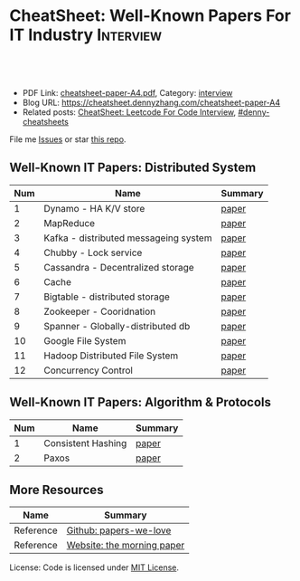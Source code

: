 * CheatSheet: Well-Known Papers For IT Industry                   :Interview:
:PROPERTIES:
:type:     interview
:export_file_name: cheatsheet-paper-A4.pdf
:END:

#+BEGIN_HTML
<a href="https://github.com/dennyzhang/cheatsheet-paper-A4"><img align="right" width="200" height="183" src="https://www.dennyzhang.com/wp-content/uploads/denny/watermark/github.png" /></a>
<div id="the whole thing" style="overflow: hidden;">
<div style="float: left; padding: 5px"> <a href="https://www.linkedin.com/in/dennyzhang001"><img src="https://www.dennyzhang.com/wp-content/uploads/sns/linkedin.png" alt="linkedin" /></a></div>
<div style="float: left; padding: 5px"><a href="https://github.com/dennyzhang"><img src="https://www.dennyzhang.com/wp-content/uploads/sns/github.png" alt="github" /></a></div>
<div style="float: left; padding: 5px"><a href="https://www.dennyzhang.com/slack" target="_blank" rel="nofollow"><img src="https://www.dennyzhang.com/wp-content/uploads/sns/slack.png" alt="slack"/></a></div>
</div>

<br/><br/>
<a href="http://makeapullrequest.com" target="_blank" rel="nofollow"><img src="https://img.shields.io/badge/PRs-welcome-brightgreen.svg" alt="PRs Welcome"/></a>
#+END_HTML

- PDF Link: [[https://github.com/dennyzhang/cheatsheet-paper-A4/blob/master/cheatsheet-paper-A4.pdf][cheatsheet-paper-A4.pdf]], Category: [[https://cheatsheet.dennyzhang.com/category/interview/][interview]]
- Blog URL: https://cheatsheet.dennyzhang.com/cheatsheet-paper-A4
- Related posts: [[https://cheatsheet.dennyzhang.com/cheatsheet-leetcode-A4][CheatSheet: Leetcode For Code Interview]], [[https://github.com/topics/denny-cheatsheets][#denny-cheatsheets]]

File me [[https://github.com/dennyzhang/cheatsheet.dennyzhang.com/issues][Issues]] or star [[https://github.com/dennyzhang/cheatsheet.dennyzhang.com][this repo]].

** Well-Known IT Papers: Distributed System
| Num | Name                                  | Summary |
|-----+---------------------------------------+---------|
|   1 | Dynamo - HA K/V store                 | [[https://github.com/dennyzhang/cheatsheet-paper-A4/tree/master/paper/dynamo-amazon.pdf][paper]]   |
|   2 | MapReduce                             | [[https://github.com/dennyzhang/cheatsheet-paper-A4/tree/master/paper/mapreduce.pdf][paper]]   |
|   3 | Kafka - distributed messageing system | [[https://github.com/dennyzhang/cheatsheet-paper-A4/tree/master/paper/kafka-linkedin.pdf][paper]]   |
|   4 | Chubby - Lock service                 | [[https://github.com/dennyzhang/cheatsheet-paper-A4/tree/master/paper/chubby-osdi06.pdf][paper]]   |
|   5 | Cassandra - Decentralized storage     | [[https://github.com/dennyzhang/cheatsheet-paper-A4/tree/master/paper/cassandra-facebook.pdf][paper]]   |
|   6 | Cache                                 | [[https://github.com/dennyzhang/cheatsheet-paper-A4/tree/master/paper/database-caching-strategies-using-redis.pdf][paper]]   |
|   7 | Bigtable - distributed storage        | [[https://github.com/dennyzhang/cheatsheet-paper-A4/tree/master/paper/bigtable-google.pdf][paper]]   |
|   8 | Zookeeper - Cooridnation              | [[https://github.com/dennyzhang/cheatsheet-paper-A4/tree/master/paper/zookeeper.pdf][paper]]   |
|   9 | Spanner - Globally-distributed db     | [[https://github.com/dennyzhang/cheatsheet-paper-A4/tree/master/paper/spanner-google.pdf][paper]]   |
|  10 | Google File System                    | [[https://github.com/dennyzhang/cheatsheet-paper-A4/tree/master/paper/the-google-file-system.pdf][paper]]   |
|  11 | Hadoop Distributed File System        | [[https://github.com/dennyzhang/cheatsheet-paper-A4/tree/master/paper/hdfs.pdf][paper]]   |
|  12 | Concurrency Control                   | [[https://github.com/dennyzhang/cheatsheet-paper-A4/tree/master/paper/concurrency-control.pdf][paper]]   |
#+TBLFM: $1=@-1$1+1;N
** Well-Known IT Papers: Algorithm & Protocols
| Num | Name               | Summary |
|-----+--------------------+---------|
|   1 | Consistent Hashing | [[https://github.com/dennyzhang/cheatsheet-paper-A4/tree/master/paper/consistent-hashing.pdf][paper]]   |
|   2 | Paxos              | [[https://github.com/dennyzhang/cheatsheet-paper-A4/tree/master/paper/paxos-simple-Copy.pdf][paper]]   |
#+TBLFM: $1=@-1$1+1;N
** More Resources
| Name      | Summary                    |
|-----------+----------------------------|
| Reference | [[https://github.com/papers-we-love/papers-we-love][Github: papers-we-love]]     |
| Reference | [[https://blog.acolyer.org/][Website: the morning paper]] |

License: Code is licensed under [[https://www.dennyzhang.com/wp-content/mit_license.txt][MIT License]].

#+BEGIN_HTML
<a href="https://cheatsheet.dennyzhang.com"><img align="right" width="201" height="268" src="https://raw.githubusercontent.com/USDevOps/mywechat-slack-group/master/images/denny_201706.png"></a>

<a href="https://cheatsheet.dennyzhang.com"><img align="right" src="https://raw.githubusercontent.com/dennyzhang/cheatsheet.dennyzhang.com/master/images/cheatsheet_dns.png"></a>
#+END_HTML
* org-mode configuration                                           :noexport:
#+STARTUP: overview customtime noalign logdone showall
#+DESCRIPTION:
#+KEYWORDS:
#+LATEX_HEADER: \usepackage[margin=0.6in]{geometry}
#+LaTeX_CLASS_OPTIONS: [8pt]
#+LATEX_HEADER: \usepackage[english]{babel}
#+LATEX_HEADER: \usepackage{lastpage}
#+LATEX_HEADER: \usepackage{fancyhdr}
#+LATEX_HEADER: \pagestyle{fancy}
#+LATEX_HEADER: \fancyhf{}
#+LATEX_HEADER: \rhead{Updated: \today}
#+LATEX_HEADER: \rfoot{\thepage\ of \pageref{LastPage}}
#+LATEX_HEADER: \lfoot{\href{https://github.com/dennyzhang/cheatsheet-paper-A4}{GitHub: https://github.com/dennyzhang/cheatsheet-paper-A4}}
#+LATEX_HEADER: \lhead{\href{https://cheatsheet.dennyzhang.com/cheatsheet-paper-A4}{Blog URL: https://cheatsheet.dennyzhang.com/cheatsheet-paper-A4}}
#+AUTHOR: Denny Zhang
#+EMAIL:  denny@dennyzhang.com
#+TAGS: noexport(n)
#+PRIORITIES: A D C
#+OPTIONS:   H:3 num:t toc:nil \n:nil @:t ::t |:t ^:t -:t f:t *:t <:t
#+OPTIONS:   TeX:t LaTeX:nil skip:nil d:nil todo:t pri:nil tags:not-in-toc
#+EXPORT_EXCLUDE_TAGS: exclude noexport
#+SEQ_TODO: TODO HALF ASSIGN | DONE BYPASS DELEGATE CANCELED DEFERRED
#+LINK_UP:
#+LINK_HOME:
